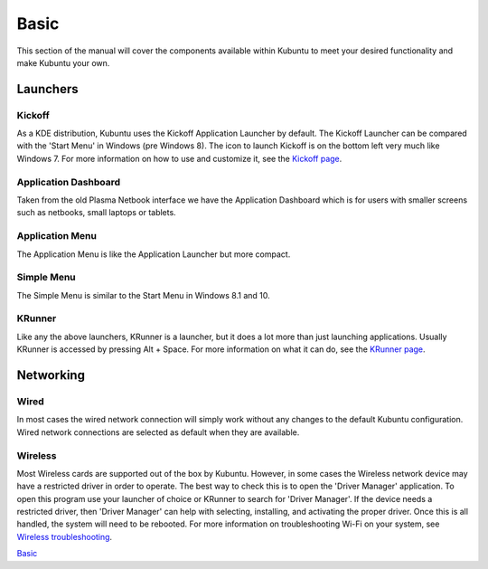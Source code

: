 .. _basic-link:

Basic
======

This section of the manual will cover the components available within Kubuntu to meet your desired functionality and make Kubuntu your own.

Launchers
----------

Kickoff
~~~~~~~~~~~~~~~~~~~~~

.. image:: ../images/focal/basic/kickoff.png
    :scale: 60 %
    :align: center
    :target: https://userbase.kde.org/Special:MyLanguage/Plasma/Kickoff
  
As a KDE distribution, Kubuntu uses the Kickoff Application Launcher by default. The Kickoff Launcher can be compared with the 'Start Menu' in Windows (pre Windows 8). The icon to launch Kickoff is on the bottom left very much like Windows 7. For more information on how to use and customize it, see the `Kickoff page <https://userbase.kde.org/Special:MyLanguage/Plasma/Kickoff>`_.

Application Dashboard
~~~~~~~~~~~~~~~~~~~~~~

.. image:: ../images/focal/basic/application-dashboard.png
    :scale: 60 %
    :align: center
    :target: https://userbase.kde.org/Special:MyLanguage/Plasma/Application_Dashboard

Taken from the old Plasma Netbook interface we have the Application Dashboard which is for users with smaller screens such as netbooks, small laptops or tablets. 

Application Menu
~~~~~~~~~~~~~~~~~~~~~~

.. image:: ../images/focal/basic/application-menu.png
    :scale: 60 %
    :align: center
    :target: https://userbase.kde.org/Special:MyLanguage/Plasma/Kicker

The Application Menu is like the Application Launcher but more compact.

Simple Menu
~~~~~~~~~~~~~~~~~~~~~~

.. image:: ../images/focal/basic/simple-menu.png
    :scale: 60 %
    :align: center
    :target: https://store.kde.org/p/1169537/

The Simple Menu is similar to the Start Menu in Windows 8.1 and 10.

KRunner
~~~~~~~~

.. image:: ../images/focal/basic/krunner.png
   :align: center
   :target: https://userbase.kde.org/Special:MyLanguage/Plasma/Krunner

Like any the above launchers, KRunner is a launcher, but it does a lot more than just launching applications. Usually KRunner is accessed by pressing Alt + Space. For more information on what it can do, see the `KRunner page <https://userbase.kde.org/Special:MyLanguage/Plasma/Krunner>`_.

Networking
-----------

.. image:: ../images/focal/basic/network-panel.png
    :scale: 75 %
    :align: center

Wired
~~~~~~

In most cases the wired network connection will simply work without any changes to the default Kubuntu configuration. Wired network connections are selected as default when they are available.

Wireless
~~~~~~~~~

Most Wireless cards are supported out of the box by Kubuntu. However, in some cases the Wireless network device may have a restricted driver in order to operate. The best way to check this is to open the 'Driver Manager' application. To open this program use your launcher of choice or KRunner to search for 'Driver Manager'. If the device needs a restricted driver, then 'Driver Manager' can help with selecting, installing, and activating the proper driver. Once this is all handled, the system will need to be rebooted. For more information on troubleshooting Wi-Fi on your system, see `Wireless troubleshooting <https://help.ubuntu.com/community/WifiDocs/WirelessTroubleShootingGuide>`_.

`Basic`_
